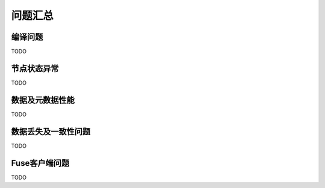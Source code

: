 问题汇总
==============


编译问题
--------

TODO

节点状态异常
---------------------

TODO

数据及元数据性能
----------------

TODO

数据丢失及一致性问题
----------

TODO

Fuse客户端问题
--------------------------

TODO
